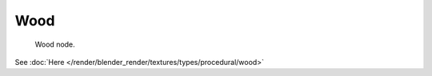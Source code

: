 
****
Wood
****

.. figure:: /images/texture-nodes-wood.jpg

   Wood node.


See :doc:`Here </render/blender_render/textures/types/procedural/wood>`


